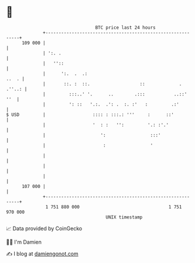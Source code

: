 * 👋

#+begin_example
                                     BTC price last 24 hours                    
                 +------------------------------------------------------------+ 
         109 000 |                                                            | 
                 | ':. .                                                      | 
                 |   ''::                                                     | 
                 |      ':.  .  .:                                      ..  . | 
                 |       ::. :  ::.                   ::             . .''..: | 
                 |         :::..' '.      ..        .:::           ..::'  ''  | 
                 |         ': ::   '.:.  .': .  :. :'   :         .:'         | 
   $ USD         |                  :::: : :::.: '''     :      ::'           | 
                 |                  '  : :   '':         '.: :'.'             | 
                 |                     ':                 :::'                | 
                 |                      :                 '                   | 
                 |                                                            | 
                 |                                                            | 
                 |                                                            | 
         107 000 |                                                            | 
                 +------------------------------------------------------------+ 
                  1 751 880 000                                  1 751 970 000  
                                         UNIX timestamp                         
#+end_example
📈 Data provided by CoinGecko

🧑‍💻 I'm Damien

✍️ I blog at [[https://www.damiengonot.com][damiengonot.com]]
